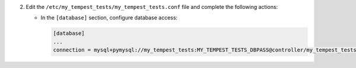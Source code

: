 2. Edit the ``/etc/my_tempest_tests/my_tempest_tests.conf`` file and complete the following
   actions:

   * In the ``[database]`` section, configure database access:

     .. code-block:: ini

        [database]
        ...
        connection = mysql+pymysql://my_tempest_tests:MY_TEMPEST_TESTS_DBPASS@controller/my_tempest_tests
